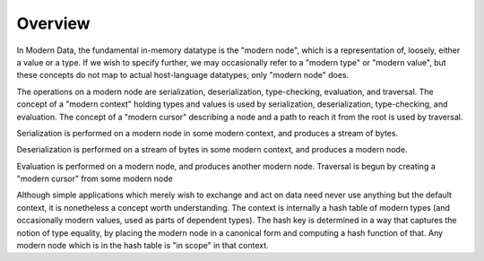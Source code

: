 Overview
========

In Modern Data, the fundamental in-memory datatype is the "modern node", which is a representation of, loosely, either a value or a type. If we wish to specify further, we may occasionally refer to a "modern type" or "modern value", but these concepts do not map to actual host-language datatypes; only "modern node" does.

The operations on a modern node are serialization, deserialization, type-checking, evaluation, and traversal. The concept of a "modern context" holding types and values is used by serialization, deserialization, type-checking, and evaluation. The concept of a "modern cursor" describing a node and a path to reach it from the root is used by traversal.

Serialization is performed on a modern node in some modern context, and produces a stream of bytes.

Deserialization is performed on a stream of bytes in some modern context, and produces a modern node.

Evaluation is performed on a modern node, and produces another modern node. Traversal is begun by creating a "modern cursor" from some modern node

Although simple applications which merely wish to exchange and act on data need never use anything but the default context, it is nonetheless a concept worth understanding. The context is internally a hash table of modern types (and occasionally modern values, used as parts of dependent types). The hash key is determined in a way that captures the notion of type equality, by placing the modern node in a canonical form and computing a hash function of that. Any modern node which is in the hash table is "in scope" in that context.
